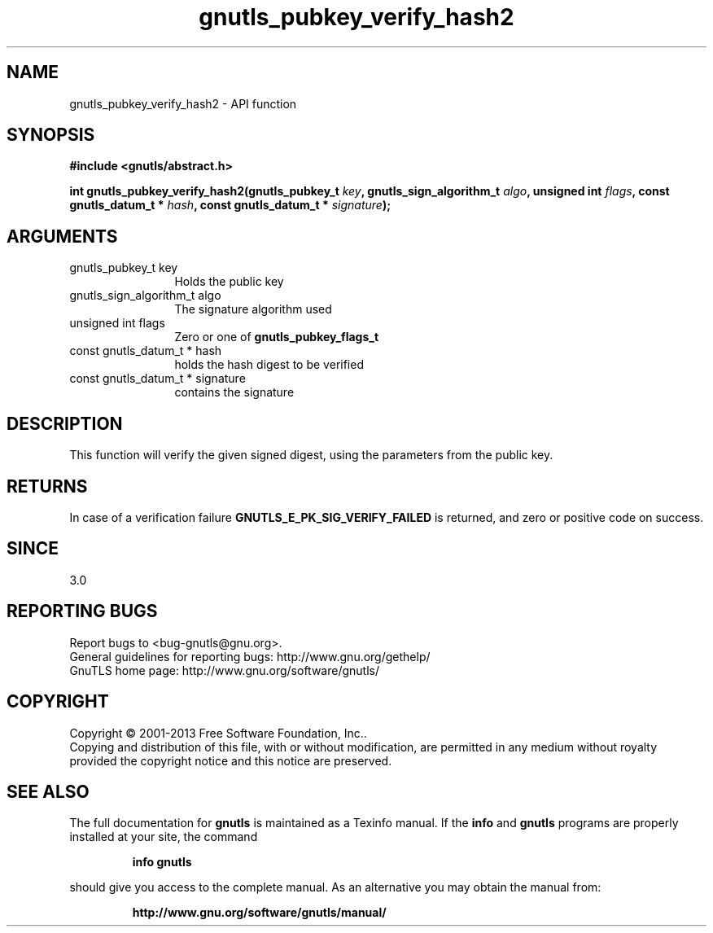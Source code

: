 .\" DO NOT MODIFY THIS FILE!  It was generated by gdoc.
.TH "gnutls_pubkey_verify_hash2" 3 "3.2.6" "gnutls" "gnutls"
.SH NAME
gnutls_pubkey_verify_hash2 \- API function
.SH SYNOPSIS
.B #include <gnutls/abstract.h>
.sp
.BI "int gnutls_pubkey_verify_hash2(gnutls_pubkey_t " key ", gnutls_sign_algorithm_t " algo ", unsigned int " flags ", const gnutls_datum_t * " hash ", const gnutls_datum_t * " signature ");"
.SH ARGUMENTS
.IP "gnutls_pubkey_t key" 12
Holds the public key
.IP "gnutls_sign_algorithm_t algo" 12
The signature algorithm used
.IP "unsigned int flags" 12
Zero or one of \fBgnutls_pubkey_flags_t\fP
.IP "const gnutls_datum_t * hash" 12
holds the hash digest to be verified
.IP "const gnutls_datum_t * signature" 12
contains the signature
.SH "DESCRIPTION"
This function will verify the given signed digest, using the
parameters from the public key.
.SH "RETURNS"
In case of a verification failure \fBGNUTLS_E_PK_SIG_VERIFY_FAILED\fP 
is returned, and zero or positive code on success.
.SH "SINCE"
3.0
.SH "REPORTING BUGS"
Report bugs to <bug-gnutls@gnu.org>.
.br
General guidelines for reporting bugs: http://www.gnu.org/gethelp/
.br
GnuTLS home page: http://www.gnu.org/software/gnutls/

.SH COPYRIGHT
Copyright \(co 2001-2013 Free Software Foundation, Inc..
.br
Copying and distribution of this file, with or without modification,
are permitted in any medium without royalty provided the copyright
notice and this notice are preserved.
.SH "SEE ALSO"
The full documentation for
.B gnutls
is maintained as a Texinfo manual.  If the
.B info
and
.B gnutls
programs are properly installed at your site, the command
.IP
.B info gnutls
.PP
should give you access to the complete manual.
As an alternative you may obtain the manual from:
.IP
.B http://www.gnu.org/software/gnutls/manual/
.PP
